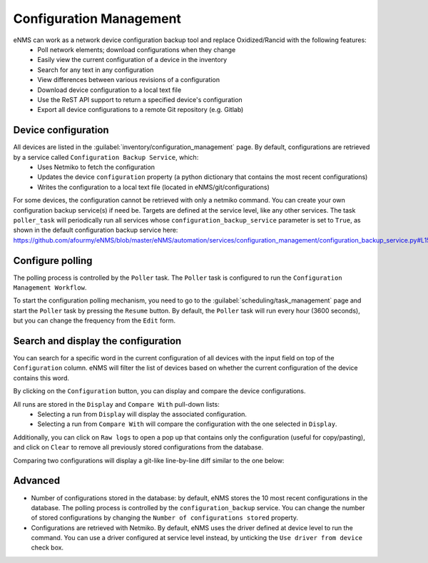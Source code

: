 ========================
Configuration Management
========================

eNMS can work as a network device configuration backup tool and replace Oxidized/Rancid with the following features:
  - Poll network elements; download configurations when they change
  - Easily view the current configuration of a device in the inventory
  - Search for any text in any configuration
  - View differences between various revisions of a configuration
  - Download device configuration to a local text file
  - Use the ReST API support to return a specified device's configuration
  - Export all device configurations to a remote Git repository (e.g. Gitlab)

Device configuration
--------------------

All devices are listed in the :guilabel:`inventory/configuration_management` page. By default, configurations are retrieved by a service called ``Configuration Backup Service``, which:
  - Uses Netmiko to fetch the configuration
  - Updates the device ``configuration`` property (a python dictionary that contains the most recent configurations)
  - Writes the configuration to a local text file (located in eNMS/git/configurations)

.. image:: /_static/inventory/configuration_management/device_configuration.png
   :alt: Configuration Management table.
   :align: center

For some devices, the configuration cannot be retrieved with only a netmiko command. You can create your own configuration backup service(s) if need be. Targets are defined at the service level, like any other services.
The task ``poller_task`` will periodically run all services whose ``configuration_backup_service`` parameter is set to ``True``, as shown in the default configuration backup service here: https://github.com/afourmy/eNMS/blob/master/eNMS/automation/services/configuration_management/configuration_backup_service.py#L15

Configure polling
-----------------

The polling process is controlled by the ``Poller`` task. The ``Poller`` task is configured to run the ``Configuration Management Workflow``.

.. image:: /_static/inventory/configuration_management/configuration_management_workflow.png
   :alt: Configuration Management Workflow.
   :align: center

To start the configuration polling mechanism, you need to go to the :guilabel:`scheduling/task_management` page and start the ``Poller`` task by pressing the ``Resume`` button.
By default, the ``Poller`` task will run every hour (3600 seconds), but you can change the frequency from the ``Edit`` form.

Search and display the configuration
------------------------------------

You can search for a specific word in the current configuration of all devices with the input field on top of the ``Configuration`` column. eNMS will filter the list of devices based on whether the current configuration of the device contains this word.

By clicking on the ``Configuration`` button, you can display and compare the device configurations.

.. image:: /_static/inventory/configuration_management/display_configuration.png
   :alt: Display Configuration.
   :align: center

All runs are stored in the ``Display`` and ``Compare With`` pull-down lists:
  - Selecting a run from ``Display`` will display the associated configuration.
  - Selecting a run from ``Compare With`` will compare the configuration with the one selected in ``Display``.

Additionally, you can click on ``Raw logs`` to open a pop up that contains only the configuration (useful for copy/pasting), and click on ``Clear`` to remove all previously stored configurations from the database.

Comparing two configurations will display a git-like line-by-line diff similar to the one below:

.. image:: /_static/inventory/configuration_management/compare_configurations.png
   :alt: Compare Configurations.
   :align: center

Advanced
--------

- Number of configurations stored in the database: by default, eNMS stores the 10 most recent configurations in the database. The polling process is controlled by the ``configuration_backup`` service. You can change the number of stored configurations by changing the ``Number of configurations stored`` property.
- Configurations are retrieved with Netmiko. By default, eNMS uses the driver defined at device level to run the command. You can use a driver configured at service level instead, by unticking the ``Use driver from device`` check box.
